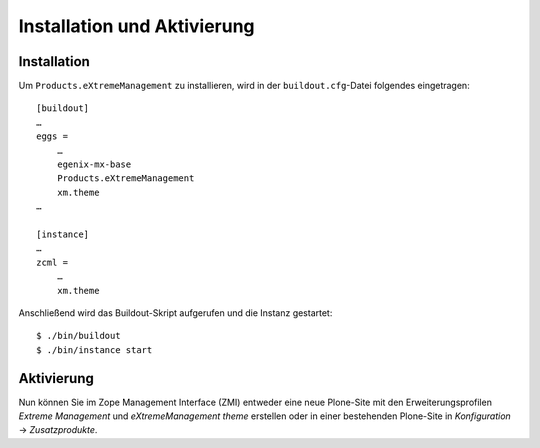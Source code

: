 ============================
Installation und Aktivierung
============================

Installation
------------

Um ``Products.eXtremeManagement`` zu installieren, wird in der ``buildout.cfg``-Datei folgendes eingetragen::

 [buildout]
 …
 eggs =
     …
     egenix-mx-base
     Products.eXtremeManagement
     xm.theme
 …
 
 [instance]
 …
 zcml =
     …
     xm.theme

Anschließend wird das Buildout-Skript aufgerufen und die Instanz gestartet::

 $ ./bin/buildout
 $ ./bin/instance start

Aktivierung
-----------

Nun können Sie im Zope Management Interface (ZMI) entweder eine neue Plone-Site mit den Erweiterungsprofilen *Extreme Management* und *eXtremeManagement theme* erstellen oder in einer bestehenden Plone-Site in *Konfiguration* → *Zusatzprodukte*.


